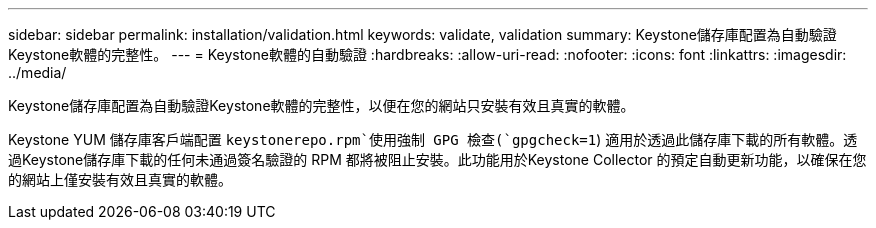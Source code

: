 ---
sidebar: sidebar 
permalink: installation/validation.html 
keywords: validate, validation 
summary: Keystone儲存庫配置為自動驗證Keystone軟體的完整性。 
---
= Keystone軟體的自動驗證
:hardbreaks:
:allow-uri-read: 
:nofooter: 
:icons: font
:linkattrs: 
:imagesdir: ../media/


[role="lead"]
Keystone儲存庫配置為自動驗證Keystone軟體的完整性，以便在您的網站只安裝有效且真實的軟體。

Keystone YUM 儲存庫客戶端配置 `keystonerepo.rpm`使用強制 GPG 檢查(`gpgcheck=1`) 適用於透過此儲存庫下載的所有軟體。透過Keystone儲存庫下載的任何未通過簽名驗證的 RPM 都將被阻止安裝。此功能用於Keystone Collector 的預定自動更新功能，以確保在您的網站上僅安裝有效且真實的軟體。
